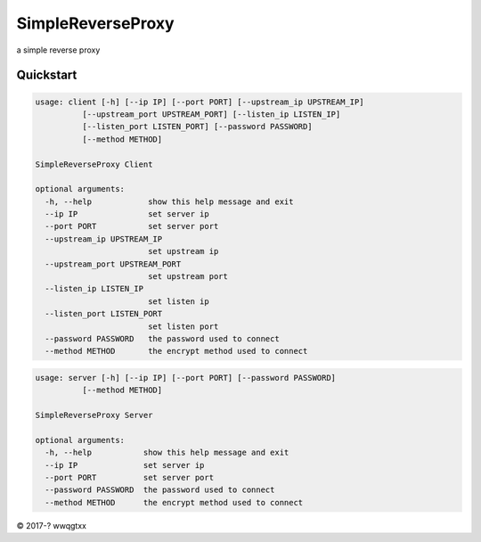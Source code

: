 SimpleReverseProxy
=================
a simple reverse proxy

Quickstart
----------

.. code-block:: python

    usage: client [-h] [--ip IP] [--port PORT] [--upstream_ip UPSTREAM_IP]
              [--upstream_port UPSTREAM_PORT] [--listen_ip LISTEN_IP]
              [--listen_port LISTEN_PORT] [--password PASSWORD]
              [--method METHOD]

    SimpleReverseProxy Client

    optional arguments:
      -h, --help            show this help message and exit
      --ip IP               set server ip
      --port PORT           set server port
      --upstream_ip UPSTREAM_IP
                            set upstream ip
      --upstream_port UPSTREAM_PORT
                            set upstream port
      --listen_ip LISTEN_IP
                            set listen ip
      --listen_port LISTEN_PORT
                            set listen port
      --password PASSWORD   the password used to connect
      --method METHOD       the encrypt method used to connect


.. code-block:: python

    usage: server [-h] [--ip IP] [--port PORT] [--password PASSWORD]
              [--method METHOD]

    SimpleReverseProxy Server

    optional arguments:
      -h, --help           show this help message and exit
      --ip IP              set server ip
      --port PORT          set server port
      --password PASSWORD  the password used to connect
      --method METHOD      the encrypt method used to connect


© 2017-? wwqgtxx
